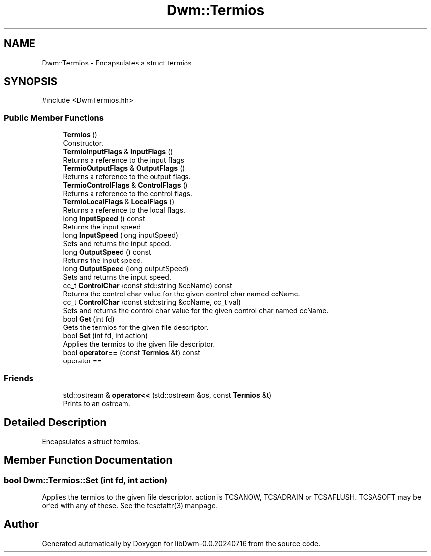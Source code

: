 .TH "Dwm::Termios" 3 "libDwm-0.0.20240716" \" -*- nroff -*-
.ad l
.nh
.SH NAME
Dwm::Termios \- Encapsulates a struct termios\&.  

.SH SYNOPSIS
.br
.PP
.PP
\fR#include <DwmTermios\&.hh>\fP
.SS "Public Member Functions"

.in +1c
.ti -1c
.RI "\fBTermios\fP ()"
.br
.RI "Constructor\&. "
.ti -1c
.RI "\fBTermioInputFlags\fP & \fBInputFlags\fP ()"
.br
.RI "Returns a reference to the input flags\&. "
.ti -1c
.RI "\fBTermioOutputFlags\fP & \fBOutputFlags\fP ()"
.br
.RI "Returns a reference to the output flags\&. "
.ti -1c
.RI "\fBTermioControlFlags\fP & \fBControlFlags\fP ()"
.br
.RI "Returns a reference to the control flags\&. "
.ti -1c
.RI "\fBTermioLocalFlags\fP & \fBLocalFlags\fP ()"
.br
.RI "Returns a reference to the local flags\&. "
.ti -1c
.RI "long \fBInputSpeed\fP () const"
.br
.RI "Returns the input speed\&. "
.ti -1c
.RI "long \fBInputSpeed\fP (long inputSpeed)"
.br
.RI "Sets and returns the input speed\&. "
.ti -1c
.RI "long \fBOutputSpeed\fP () const"
.br
.RI "Returns the input speed\&. "
.ti -1c
.RI "long \fBOutputSpeed\fP (long outputSpeed)"
.br
.RI "Sets and returns the input speed\&. "
.ti -1c
.RI "cc_t \fBControlChar\fP (const std::string &ccName) const"
.br
.RI "Returns the control char value for the given control char named \fRccName\fP\&. "
.ti -1c
.RI "cc_t \fBControlChar\fP (const std::string &ccName, cc_t val)"
.br
.RI "Sets and returns the control char value for the given control char named \fRccName\fP\&. "
.ti -1c
.RI "bool \fBGet\fP (int fd)"
.br
.RI "Gets the termios for the given file descriptor\&. "
.ti -1c
.RI "bool \fBSet\fP (int fd, int action)"
.br
.RI "Applies the termios to the given file descriptor\&. "
.ti -1c
.RI "bool \fBoperator==\fP (const \fBTermios\fP &t) const"
.br
.RI "operator == "
.in -1c
.SS "Friends"

.in +1c
.ti -1c
.RI "std::ostream & \fBoperator<<\fP (std::ostream &os, const \fBTermios\fP &t)"
.br
.RI "Prints to an ostream\&. "
.in -1c
.SH "Detailed Description"
.PP 
Encapsulates a struct termios\&. 
.SH "Member Function Documentation"
.PP 
.SS "bool Dwm::Termios::Set (int fd, int action)"

.PP
Applies the termios to the given file descriptor\&. \fRaction\fP is TCSANOW, TCSADRAIN or TCSAFLUSH\&. TCSASOFT may be or'ed with any of these\&. See the tcsetattr(3) manpage\&. 

.SH "Author"
.PP 
Generated automatically by Doxygen for libDwm-0\&.0\&.20240716 from the source code\&.
